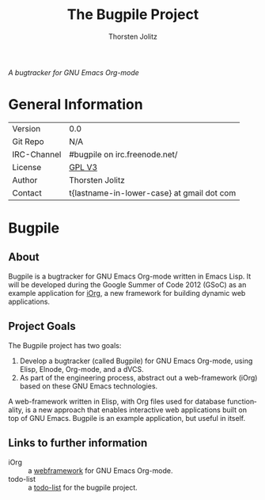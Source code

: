 #+OPTIONS:    H:3 num:nil toc:2 \n:nil @:t ::t |:t ^:{} -:t f:t *:t TeX:t LaTeX:t skip:nil d:(HIDE) tags:not-in-toc
#+STARTUP:    align fold nodlcheck hidestars oddeven lognotestate hideblocks
#+SEQ_TODO:   TODO(t) INPROGRESS(i) WAITING(w@) | DONE(d) CANCELED(c@)
#+TAGS:       Write(w) Update(u) Fix(f) Check(c) noexport(n)
#+TITLE:      The Bugpile Project
#+AUTHOR:     Thorsten Jolitz
#+EMAIL:      tj[at]data-driven[dot]de
#+LANGUAGE:   en
#+STYLE:      <style type="text/css">#outline-container-introduction{ clear:both; }</style>
#+LINK_UP:    ../../index.html
#+LINK_HOME:  http://orgmode.org/worg/
#+EXPORT_EXCLUDE_TAGS: noexport


# #+name: banner
# #+begin_html
#   <div id="subtitle" style="float: center; text-align: center;">
#   <p>
#   Bugpile - the Org-mode bugtracker  <a href="http://www.google-melange.com/gsoc/homepage/google/gsoc2012">GSoC 2012</a>
#   </p>
#   <p>
#   <a
#   href="http://www.google-melange.com/gsoc/homepage/google/gsoc2012"/>
# <img src="../../../images/gsoc/DSCI0279_60pc.png"  alt="Beach, Books
#   and Beer"/>
#   </a>
#   </p>
#   </div>
# #+end_html

/A bugtracker for GNU Emacs Org-mode/

* General Information

| Version             | 0.0                                        |
| Git Repo            | N/A                                        |
| IRC-Channel         | #bugpile on irc.freenode.net/              |
| License             | [[http://www.gnu.org/licenses/gpl.html][GPL V3]]                                     |
| Author              | Thorsten Jolitz                            |
| Contact             | t{lastname-in-lower-case} at gmail dot com |


* Bugpile 
** About
Bugpile is a bugtracker for GNU Emacs Org-mode written in Emacs Lisp.
It will be developed during the Google Summer of Code 2012 (GSoC) as
an example application for [[file:i.org][iOrg]], a new framework for building dynamic
web applications.

** Project Goals
The Bugpile project has two goals:

   1. Develop a bugtracker (called Bugpile) for GNU Emacs Org-mode,
      using Elisp, Elnode, Org-mode, and a dVCS.
   2. As part of the engineering process, abstract out a web-framework
      (iOrg) based on these GNU Emacs technologies.

A web-framework written in Elisp, with Org files used for database
functionality, is a new approach that enables interactive web
applications built on top of GNU Emacs. Bugpile is an example
application, but useful in itself.

** Links to further information
- iOrg :: a [[file:i.org][webframework]] for GNU Emacs Org-mode.
- todo-list :: a [[file:todo.org][todo-list]] for the bugpile project.
# - timeline :: the estimated project [[file:timeline.org][timeline]].




